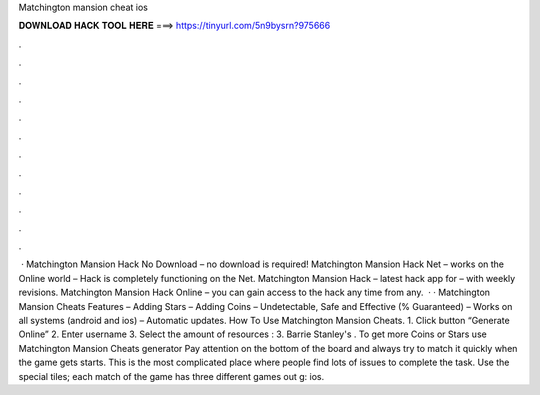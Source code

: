 Matchington mansion cheat ios

𝐃𝐎𝐖𝐍𝐋𝐎𝐀𝐃 𝐇𝐀𝐂𝐊 𝐓𝐎𝐎𝐋 𝐇𝐄𝐑𝐄 ===> https://tinyurl.com/5n9bysrn?975666

.

.

.

.

.

.

.

.

.

.

.

.

 · Matchington Mansion Hack No Download – no download is required! Matchington Mansion Hack Net – works on the Online world – Hack is completely functioning on the Net. Matchington Mansion Hack – latest hack app for – with weekly revisions. Matchington Mansion Hack Online – you can gain access to the hack any time from any.  · · Matchington Mansion Cheats Features – Adding Stars – Adding Coins – Undetectable, Safe and Effective (% Guaranteed) – Works on all systems (android and ios) – Automatic updates. How To Use Matchington Mansion Cheats. 1. Click button “Generate Online” 2. Enter username 3. Select the amount of resources : 3. Barrie Stanley's . To get more Coins or Stars use Matchington Mansion Cheats generator Pay attention on the bottom of the board and always try to match it quickly when the game gets starts. This is the most complicated place where people find lots of issues to complete the task. Use the special tiles; each match of the game has three different games out g: ios.
